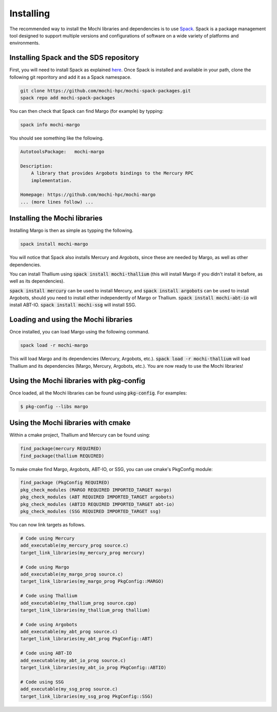 Installing
==========

The recommended way to install the Mochi libraries and dependencies 
is to use `Spack <https://spack.readthedocs.io/en/latest/>`_.
Spack is a package management tool designed to support multiple
versions and configurations of software on a wide variety of
platforms and environments.

Installing Spack and the SDS repository
---------------------------------------

First, you will need to install Spack as explained
`here <https://spack.readthedocs.io/en/latest/getting_started.html>`_.
Once Spack is installed and available in your path, clone the following
git reporitory and add it as a Spack namespace.

.. code-block:: console

   git clone https://github.com/mochi-hpc/mochi-spack-packages.git
   spack repo add mochi-spack-packages

You can then check that Spack can find Margo (for example) by typping:

.. code-block:: console

   spack info mochi-margo

You should see something like the following.

.. code-block:: console

   AutotoolsPackage:   mochi-margo

   Description:
       A library that provides Argobots bindings to the Mercury RPC
       implementation.

   Homepage: https://github.com/mochi-hpc/mochi-margo
   ... (more lines follow) ...

Installing the Mochi libraries
------------------------------

Installing Margo is then as simple as typping the following.

.. code-block:: console

   spack install mochi-margo

You will notice that Spack also installs Mercury and Argobots, since these
are needed by Margo, as well as other dependencies.

You can install Thallium using :code:`spack install mochi-thallium` (this will
install Margo if you didn't install it before, as well as its dependencies).

:code:`spack install mercury` can be used to install Mercury, and
:code:`spack install argobots` can be used to install Argobots, should you
need to install either independently of Margo or Thallium.
:code:`spack install mochi-abt-io` will install ABT-IO.
:code:`spack install mochi-ssg` will install SSG.

Loading and using the Mochi libraries
-------------------------------------

Once installed, you can load Margo using the following command.

.. code-block:: console

   spack load -r mochi-margo

This will load Margo and its dependencies (Mercury, Argobots, etc.).
:code:`spack load -r mochi-thallium` will load Thallium and its dependencies
(Margo, Mercury, Argobots, etc.). You are now ready to use the Mochi libraries!

Using the Mochi libraries with pkg-config
-----------------------------------------

Once loaded, all the Mochi libraries can be found using :code:`pkg-config`.
For examples:

.. code-block:: console

   $ pkg-config --libs margo

Using the Mochi libraries with cmake
------------------------------------

Within a cmake project, Thallium and Mercury can be found using:

.. code-block:: console

   find_package(mercury REQUIRED)
   find_package(thallium REQUIRED)

To make cmake find Margo, Argobots, ABT-IO, or SSG, you can use
cmake's PkgConfig module:

.. code-block:: console

   find_package (PkgConfig REQUIRED)
   pkg_check_modules (MARGO REQUIRED IMPORTED_TARGET margo)
   pkg_check_modules (ABT REQUIRED IMPORTED_TARGET argobots)
   pkg_check_modules (ABTIO REQUIRED IMPORTED_TARGET abt-io)
   pkg_check_modules (SSG REQUIRED IMPORTED_TARGET ssg)

You can now link targets as follows.

.. code-block:: console

   # Code using Mercury
   add_executable(my_mercury_prog source.c)
   target_link_libraries(my_mercury_prog mercury)

   # Code using Margo
   add_executable(my_margo_prog source.c)
   target_link_libraries(my_margo_prog PkgConfig::MARGO)

   # Code using Thallium
   add_executable(my_thallium_prog source.cpp)
   target_link_libraries(my_thallium_prog thallium)

   # Code using Argobots
   add_executable(my_abt_prog source.c)
   target_link_libraries(my_abt_prog PkgConfig::ABT)

   # Code using ABT-IO
   add_executable(my_abt_io_prog source.c)
   target_link_libraries(my_abt_io_prog PkgConfig::ABTIO)

   # Code using SSG
   add_executable(my_ssg_prog source.c)
   target_link_libraries(my_ssg_prog PkgConfig::SSG)
